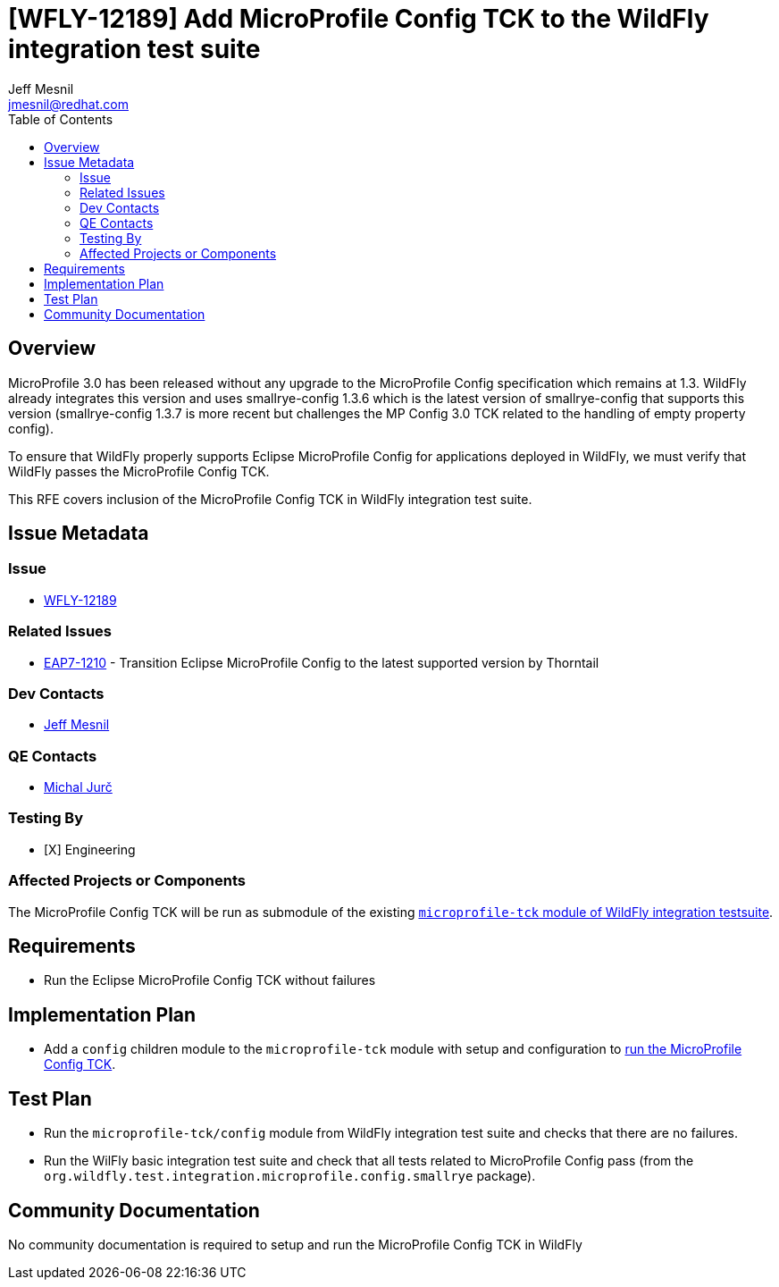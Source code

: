 = [WFLY-12189] Add MicroProfile Config TCK to the WildFly integration test suite
:author:            Jeff Mesnil
:email:             jmesnil@redhat.com
:toc:               left
:icons:             font
:idprefix:
:idseparator:       -
:keywords:          microprofile,config,openshift

== Overview

MicroProfile 3.0 has been released without any upgrade to the MicroProfile Config specification which remains at 1.3.
WildFly already integrates this version and uses smallrye-config 1.3.6 which is the latest version of smallrye-config that supports this version (smallrye-config 1.3.7 is more recent but challenges the MP Config 3.0 TCK related to the handling of empty property config).

To ensure that WildFly properly supports Eclipse MicroProfile Config for applications deployed in WildFly, we must verify that WildFly passes the MicroProfile Config TCK.

This RFE covers inclusion of the MicroProfile Config TCK in WildFly integration test suite.

== Issue Metadata

=== Issue

* https://issues.jboss.org/browse/WFLY-12189[WFLY-12189]

=== Related Issues

* https://issues.jboss.org/browse/EAP7-1210[EAP7-1210] - Transition Eclipse MicroProfile Config to the latest supported version by Thorntail

=== Dev Contacts

* mailto:{email}[{author}]

=== QE Contacts

* mailto:mjurc@redhat.com[Michal Jurč]

=== Testing By

* [X] Engineering

=== Affected Projects or Components

The MicroProfile Config TCK will be run as submodule of the existing https://github.com/wildfly/wildfly/tree/master/testsuite/integration/microprofile-tck[`microprofile-tck` module of WildFly integration testsuite].

== Requirements

* Run the Eclipse MicroProfile Config TCK without failures

== Implementation Plan

* Add a `config` children module to the `microprofile-tck` module with setup and configuration to https://github.com/eclipse/microprofile-config/blob/master/tck/running_the_tck.asciidoc[run the MicroProfile Config TCK].

== Test Plan

* Run the `microprofile-tck/config` module from WildFly integration test suite and checks that there are no failures.
* Run the WilFly basic integration test suite and check that all tests related to MicroProfile Config pass (from the `org.wildfly.test.integration.microprofile.config.smallrye` package).

== Community Documentation

No community documentation is required to setup and run the MicroProfile Config TCK in WildFly
